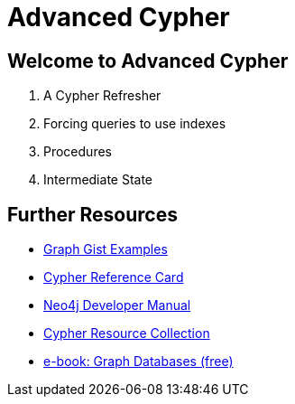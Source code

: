 = Advanced Cypher

== Welcome to Advanced Cypher

. pass:a[<a play-topic='{guides}/01_cypher_refresher.html'>A Cypher Refresher</a>]
. pass:a[<a play-topic='{guides}/02_forcing_index_usage.html'>Forcing queries to use indexes</a>]
. pass:a[<a play-topic='{guides}/03_procedures.html'>Procedures</a>]
. pass:a[<a play-topic='{guides}/04_intermediate_state.html'>Intermediate State</a>]

== Further Resources

* http://neo4j.com/graphgists[Graph Gist Examples]
* http://neo4j.com/docs/stable/cypher-refcard/[Cypher Reference Card]
* http://neo4j.com/docs/developer-manual/current/#cypher-query-lang[Neo4j Developer Manual]
* http://neo4j.com/developer/resources#_neo4j_cypher_resources[Cypher Resource Collection]
* http://graphdatabases.com[e-book: Graph Databases (free)]
